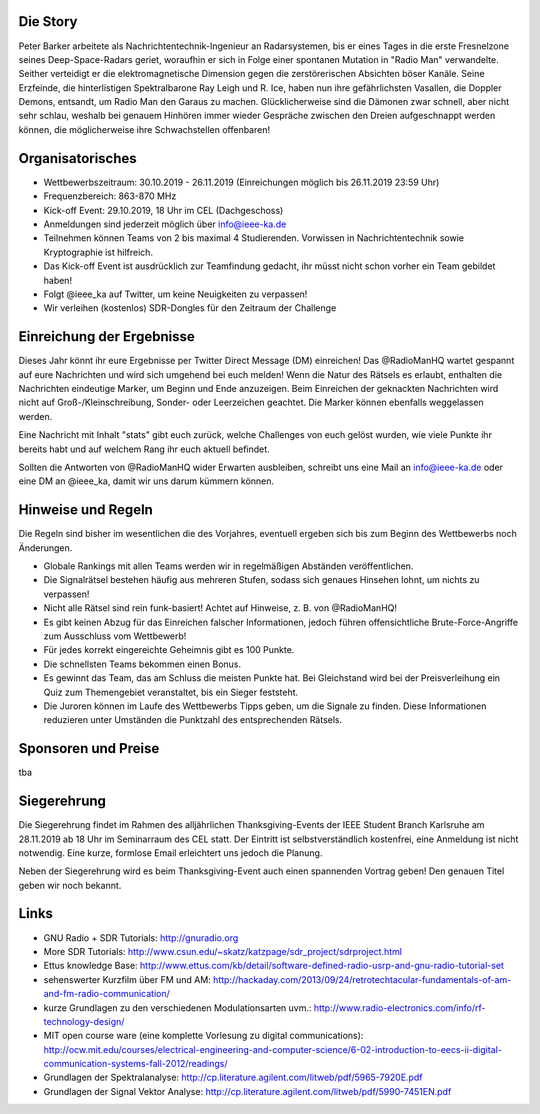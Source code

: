 .. title: Signal Intelligence Challenge 2019
.. slug: sigint-challenge
.. tags: isic

.. image:: /images/2019/plakat_2019_nosponsors.png
    :align: center
    :width: 600px


Die Story
------------
Peter Barker arbeitete als Nachrichtentechnik-Ingenieur an Radarsystemen, bis er eines Tages in die erste Fresnelzone seines Deep-Space-Radars geriet, woraufhin er sich in Folge einer spontanen Mutation in "Radio Man" verwandelte. Seither verteidigt er die elektromagnetische Dimension gegen die zerstörerischen Absichten böser Kanäle. Seine Erzfeinde, die hinterlistigen Spektralbarone Ray Leigh und R. Ice, haben nun ihre gefährlichsten Vasallen, die Doppler Demons, entsandt, um Radio Man den Garaus zu machen. Glücklicherweise sind die Dämonen zwar schnell, aber nicht sehr schlau, weshalb bei genauem Hinhören immer wieder Gespräche zwischen den Dreien aufgeschnappt werden können, die möglicherweise ihre Schwachstellen offenbaren!


Organisatorisches
-----------------
- Wettbewerbszeitraum: 30.10.2019 - 26.11.2019 (Einreichungen möglich bis 26.11.2019 23:59 Uhr)
- Frequenzbereich: 863-870 MHz
- Kick-off Event: 29.10.2019, 18 Uhr im CEL (Dachgeschoss)
- Anmeldungen sind jederzeit möglich über info@ieee-ka.de
- Teilnehmen können Teams von 2 bis maximal 4 Studierenden. Vorwissen in Nachrichtentechnik sowie Kryptographie ist hilfreich.
- Das Kick-off Event ist ausdrücklich zur Teamfindung gedacht, ihr müsst nicht schon vorher ein Team gebildet haben!
- Folgt @ieee_ka auf Twitter, um keine Neuigkeiten zu verpassen!
- Wir verleihen (kostenlos) SDR-Dongles für den Zeitraum der Challenge


Einreichung der Ergebnisse
--------------------------
Dieses Jahr könnt ihr eure Ergebnisse per Twitter Direct Message (DM) einreichen! Das @RadioManHQ wartet gespannt auf eure Nachrichten und wird sich umgehend bei euch melden! Wenn die Natur des Rätsels es erlaubt, enthalten die Nachrichten eindeutige Marker, um Beginn und Ende anzuzeigen. Beim Einreichen der geknackten Nachrichten wird nicht auf Groß-/Kleinschreibung, Sonder- oder Leerzeichen geachtet. Die Marker können ebenfalls weggelassen werden.

Eine Nachricht mit Inhalt "stats" gibt euch zurück, welche Challenges von euch gelöst wurden, wie viele Punkte ihr bereits habt und auf welchem Rang ihr euch aktuell befindet. 

Sollten die Antworten von @RadioManHQ wider Erwarten ausbleiben, schreibt uns eine Mail an info@ieee-ka.de oder eine DM an @ieee_ka, damit wir uns darum kümmern können.


Hinweise und Regeln
-------------------
Die Regeln sind bisher im wesentlichen die des Vorjahres, eventuell ergeben sich bis zum Beginn des Wettbewerbs noch Änderungen.

- Globale Rankings mit allen Teams werden wir in regelmäßigen Abständen veröffentlichen.
- Die Signalrätsel bestehen häufig aus mehreren Stufen, sodass sich genaues Hinsehen lohnt, um nichts zu verpassen!
- Nicht alle Rätsel sind rein funk-basiert! Achtet auf Hinweise, z. B. von @RadioManHQ!
- Es gibt keinen Abzug für das Einreichen falscher Informationen, jedoch führen offensichtliche Brute-Force-Angriffe zum Ausschluss vom Wettbewerb!
- Für jedes korrekt eingereichte Geheimnis gibt es 100 Punkte.
- Die schnellsten Teams bekommen einen Bonus.
- Es gewinnt das Team, das am Schluss die meisten Punkte hat. Bei Gleichstand wird bei der Preisverleihung ein Quiz zum Themengebiet veranstaltet, bis ein Sieger feststeht.
- Die Juroren können im Laufe des Wettbewerbs Tipps geben, um die Signale zu finden. Diese Informationen reduzieren unter Umständen die Punktzahl des entsprechenden Rätsels.

Sponsoren und Preise
--------------------
tba

Siegerehrung
------------
    
Die Siegerehrung findet im Rahmen des alljährlichen Thanksgiving-Events der IEEE Student Branch Karlsruhe am 28.11.2019 ab 18 Uhr im Seminarraum des CEL statt. Der Eintritt ist selbstverständlich kostenfrei, eine Anmeldung ist nicht notwendig. Eine kurze, formlose Email erleichtert uns jedoch die Planung.

Neben der Siegerehrung wird es beim Thanksgiving-Event auch einen spannenden Vortrag geben! Den genauen Titel geben wir noch bekannt.

Links
-----
- GNU Radio + SDR Tutorials: http://gnuradio.org
- More SDR Tutorials: http://www.csun.edu/~skatz/katzpage/sdr_project/sdrproject.html
- Ettus knowledge Base: http://www.ettus.com/kb/detail/software-defined-radio-usrp-and-gnu-radio-tutorial-set
- sehenswerter Kurzfilm über FM und AM: http://hackaday.com/2013/09/24/retrotechtacular-fundamentals-of-am-and-fm-radio-communication/
- kurze Grundlagen zu den verschiedenen Modulationsarten uvm.: http://www.radio-electronics.com/info/rf-technology-design/
- MIT open course ware (eine komplette Vorlesung zu digital communications): http://ocw.mit.edu/courses/electrical-engineering-and-computer-science/6-02-introduction-to-eecs-ii-digital-communication-systems-fall-2012/readings/
- Grundlagen der Spektralanalyse: http://cp.literature.agilent.com/litweb/pdf/5965-7920E.pdf
- Grundlagen der Signal Vektor Analyse: http://cp.literature.agilent.com/litweb/pdf/5990-7451EN.pdf
